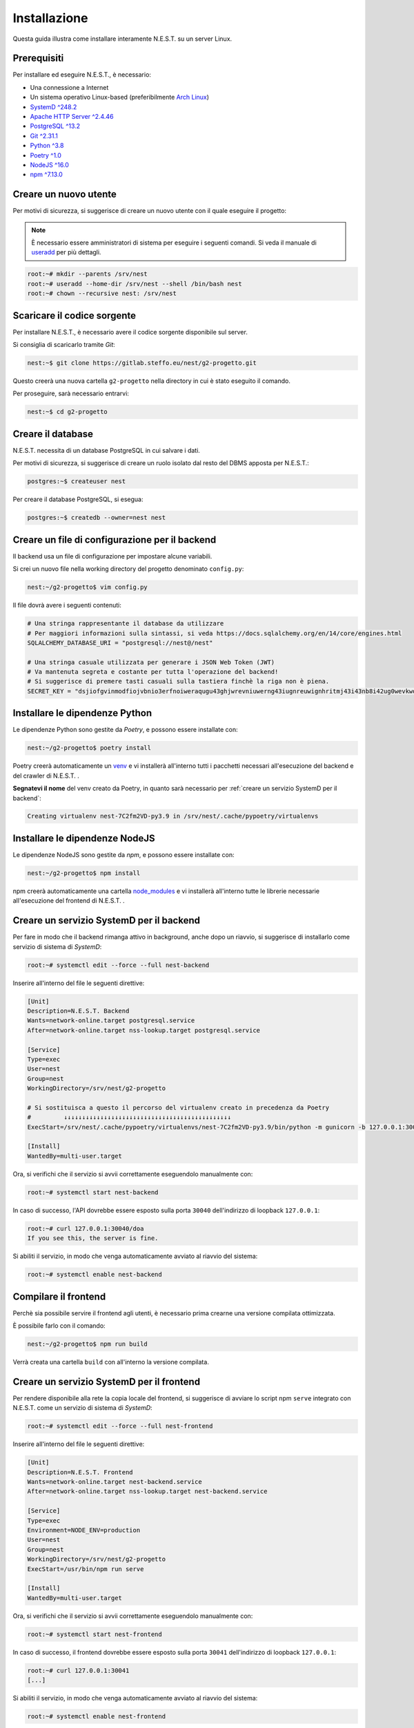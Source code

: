 Installazione
=============

Questa guida illustra come installare interamente N.E.S.T. su un server Linux.


Prerequisiti
------------

Per installare ed eseguire N.E.S.T., è necessario:

- Una connessione a Internet
- Un sistema operativo Linux-based (preferibilmente `Arch Linux <https://wiki.archlinux.org/title/Main_page>`_)
- `SystemD ^248.2 <https://www.freedesktop.org/wiki/Software/systemd/>`_
- `Apache HTTP Server ^2.4.46 <https://httpd.apache.org/>`_
- `PostgreSQL ^13.2 <https://www.postgresql.org/download/>`_
- `Git ^2.31.1 <https://git-scm.com/>`_
- `Python ^3.8 <https://www.python.org/downloads/>`_
- `Poetry ^1.0 <https://python-poetry.org/>`_
- `NodeJS ^16.0 <https://nodejs.org/>`_
- `npm ^7.13.0 <https://www.npmjs.com/>`_


Creare un nuovo utente
----------------------

Per motivi di sicurezza, si suggerisce di creare un nuovo utente con il quale eseguire il progetto:

.. note::

    È necessario essere amministratori di sistema per eseguire i seguenti comandi.
    Si veda il manuale di `useradd <https://linux.die.net/man/8/useradd>`_ per più dettagli.

.. code-block:: console

    root:~# mkdir --parents /srv/nest
    root:~# useradd --home-dir /srv/nest --shell /bin/bash nest
    root:~# chown --recursive nest: /srv/nest


Scaricare il codice sorgente
----------------------------

Per installare N.E.S.T., è necessario avere il codice sorgente disponibile sul server.

Si consiglia di scaricarlo tramite *Git*:

.. code-block:: console

    nest:~$ git clone https://gitlab.steffo.eu/nest/g2-progetto.git

Questo creerà una nuova cartella ``g2-progetto`` nella directory in cui è stato eseguito il comando.

Per proseguire, sarà necessario entrarvi:

.. code-block:: console

    nest:~$ cd g2-progetto


Creare il database
------------------

N.E.S.T. necessita di un database PostgreSQL in cui salvare i dati.

Per motivi di sicurezza, si suggerisce di creare un ruolo isolato dal resto del DBMS apposta per N.E.S.T.:

.. code-block:: console

    postgres:~$ createuser nest

Per creare il database PostgreSQL, si esegua:

.. code-block:: console

    postgres:~$ createdb --owner=nest nest


Creare un file di configurazione per il backend
-----------------------------------------------

Il backend usa un file di configurazione per impostare alcune variabili.

Si crei un nuovo file nella working directory del progetto denominato ``config.py``:

.. code-block:: console

    nest:~/g2-progetto$ vim config.py

Il file dovrà avere i seguenti contenuti:

.. code-block:: python

    # Una stringa rappresentante il database da utilizzare
    # Per maggiori informazioni sulla sintassi, si veda https://docs.sqlalchemy.org/en/14/core/engines.html
    SQLALCHEMY_DATABASE_URI = "postgresql://nest@/nest"

    # Una stringa casuale utilizzata per generare i JSON Web Token (JWT)
    # Va mantenuta segreta e costante per tutta l'operazione del backend!
    # Si suggerisce di premere tasti casuali sulla tastiera finchè la riga non è piena.
    SECRET_KEY = "dsjiofgvinmodfiojvbnio3erfnoiweraqugu43ghjwrevniuwerng43iugnreuwignhritmj43i43nb8i42ug0wevkwovmwigtjj"


Installare le dipendenze Python
-------------------------------

Le dipendenze Python sono gestite da *Poetry*, e possono essere installate con:

.. code-block:: console

    nest:~/g2-progetto$ poetry install

Poetry creerà automaticamente un `venv <https://docs.python.org/3/library/venv.html>`_ e vi installerà all'interno tutti
i pacchetti necessari all'esecuzione del backend e del crawler di N.E.S.T. .

**Segnatevi il nome** del venv creato da Poetry, in quanto sarà necessario per
:ref:`creare un servizio SystemD per il backend`:

.. code-block:: console

    Creating virtualenv nest-7C2fm2VD-py3.9 in /srv/nest/.cache/pypoetry/virtualenvs


Installare le dipendenze NodeJS
-------------------------------

Le dipendenze NodeJS sono gestite da *npm*, e possono essere installate con:

.. code-block:: console

    nest:~/g2-progetto$ npm install

npm creerà automaticamente una cartella
`node_modules <https://docs.npmjs.com/cli/v7/configuring-npm/folders#node-modules>`_ e vi installerà all'interno tutte
le librerie necessarie all'esecuzione del frontend di N.E.S.T. .


Creare un servizio SystemD per il backend
-----------------------------------------

Per fare in modo che il backend rimanga attivo in background, anche dopo un riavvio, si suggerisce di installarlo come
servizio di sistema di *SystemD*:

.. code-block:: console

    root:~# systemctl edit --force --full nest-backend

Inserire all'interno del file le seguenti direttive:

.. code-block:: systemd

    [Unit]
    Description=N.E.S.T. Backend
    Wants=network-online.target postgresql.service
    After=network-online.target nss-lookup.target postgresql.service

    [Service]
    Type=exec
    User=nest
    Group=nest
    WorkingDirectory=/srv/nest/g2-progetto

    # Si sostituisca a questo il percorso del virtualenv creato in precedenza da Poetry
    #         ↓↓↓↓↓↓↓↓↓↓↓↓↓↓↓↓↓↓↓↓↓↓↓↓↓↓↓↓↓↓↓↓↓↓↓↓↓↓↓↓↓↓↓↓↓↓
    ExecStart=/srv/nest/.cache/pypoetry/virtualenvs/nest-7C2fm2VD-py3.9/bin/python -m gunicorn -b 127.0.0.1:30040 --env="FLASK_CONFIG=../config.py" nest_backend.app:rp_app

    [Install]
    WantedBy=multi-user.target

Ora, si verifichi che il servizio si avvii correttamente eseguendolo manualmente con:

.. code-block:: console

    root:~# systemctl start nest-backend

In caso di successo, l'API dovrebbe essere esposto sulla porta ``30040`` dell'indirizzo di loopback ``127.0.0.1``:

.. code-block:: console

    root:~# curl 127.0.0.1:30040/doa
    If you see this, the server is fine.

Si abiliti il servizio, in modo che venga automaticamente avviato al riavvio del sistema:

.. code-block:: console

    root:~# systemctl enable nest-backend


Compilare il frontend
---------------------

Perchè sia possibile servire il frontend agli utenti, è necessario prima crearne una versione compilata ottimizzata.

È possibile farlo con il comando:

.. code-block:: console

    nest:~/g2-progetto$ npm run build

Verrà creata una cartella ``build`` con all'interno la versione compilata.


Creare un servizio SystemD per il frontend
------------------------------------------

Per rendere disponibile alla rete la copia locale del frontend, si suggerisce di avviare lo script npm ``serve``
integrato con N.E.S.T. come un servizio di sistema di *SystemD*:

.. code-block:: console

    root:~# systemctl edit --force --full nest-frontend

Inserire all'interno del file le seguenti direttive:

.. code-block:: systemd

    [Unit]
    Description=N.E.S.T. Frontend
    Wants=network-online.target nest-backend.service
    After=network-online.target nss-lookup.target nest-backend.service

    [Service]
    Type=exec
    Environment=NODE_ENV=production
    User=nest
    Group=nest
    WorkingDirectory=/srv/nest/g2-progetto
    ExecStart=/usr/bin/npm run serve

    [Install]
    WantedBy=multi-user.target

.. todo::

    Questo file non è stato testato, in quanto sul server demo è in uso una versione più complessa che usa
    `nvm <https://github.com/nvm-sh/nvm>`_ per gestire più versioni di NodeJS sullo stesso sistema.

    La versione in uso sul server demo è:

    .. code-block:: systemd

        [Unit]
        Description=N.E.S.T. Frontend
        Wants=network-online.target nest-backend.service
        After=network-online.target nss-lookup.target nest-backend.service

        [Service]
        Type=exec
        Environment=NODE_ENV=production
        Environment=NODE_VERSION=16
        User=nest
        Group=nest
        WorkingDirectory=/srv/nest/g2-progetto
        ExecStart=/srv/nest/.nvm/nvm-exec npm run serve

        [Install]
        WantedBy=multi-user.target

Ora, si verifichi che il servizio si avvii correttamente eseguendolo manualmente con:

.. code-block:: console

    root:~# systemctl start nest-frontend

In caso di successo, il frontend dovrebbe essere esposto sulla porta ``30041`` dell'indirizzo di loopback ``127.0.0.1``:

.. code-block:: console

    root:~# curl 127.0.0.1:30041
    [...]

Si abiliti il servizio, in modo che venga automaticamente avviato al riavvio del sistema:

.. code-block:: console

    root:~# systemctl enable nest-frontend


Creare un servizio SystemD per il crawler
-----------------------------------------

.. todo::

    Il crawler non è ancora disponibile.



Configurare Apache come reverse proxy
-------------------------------------

Per rendere l'API e il frontend disponibili al pubblico, si suggerisce di configurare Apache HTTP Server
come reverse proxy.

La configurazione di Apache varia molto da distribuzione a distribuzione Linux, e talvolta anche da server a server;
pertanto, si fornisce solamente un file `VirtualHost <https://httpd.apache.org/docs/2.4/vhosts/examples.html>`_ di
esempio da adattare al proprio setup:

.. code-block:: apacheconf

    <VirtualHost *:80>
        ServerName "api.nest.steffo.eu"
        ServerName "prod.nest.steffo.eu"

        RewriteEngine On
        RewriteRule ^(.*)$ https://%{HTTP_HOST}$1 [R=301,L]
    </VirtualHost>

    <VirtualHost *:443>
        ServerName "api.nest.steffo.eu"

        SSLEngine on
        SSLCertificateFile      "/root/.acme.sh/*.nest.steffo.eu/fullchain.cer"
        SSLCertificateKeyFile   "/root/.acme.sh/*.nest.steffo.eu/*.nest.steffo.eu.key"

        ProxyPass           "/" "http://127.0.0.1:30040/"
        ProxyPassReverse    "/" "http://127.0.0.1:30040/"
        RequestHeader set "X-Forwarded-Proto" expr=%{REQUEST_SCHEME}

        Protocols h2 http/1.1
        Header always set Strict-Transport-Security "max-age=63072000"
    </VirtualHost>

    <VirtualHost *:443>
        ServerName "prod.nest.steffo.eu"

        SSLEngine on
        SSLCertificateFile      "/root/.acme.sh/*.nest.steffo.eu/fullchain.cer"
        SSLCertificateKeyFile   "/root/.acme.sh/*.nest.steffo.eu/*.nest.steffo.eu.key"

        ProxyPass           "/" "http://127.0.0.1:30041/"
        ProxyPassReverse    "/" "http://127.0.0.1:30041/"
        RequestHeader set "X-Forwarded-Proto" expr=%{REQUEST_SCHEME}

        Protocols h2 http/1.1
        Header always set Strict-Transport-Security "max-age=63072000"
    </VirtualHost>
